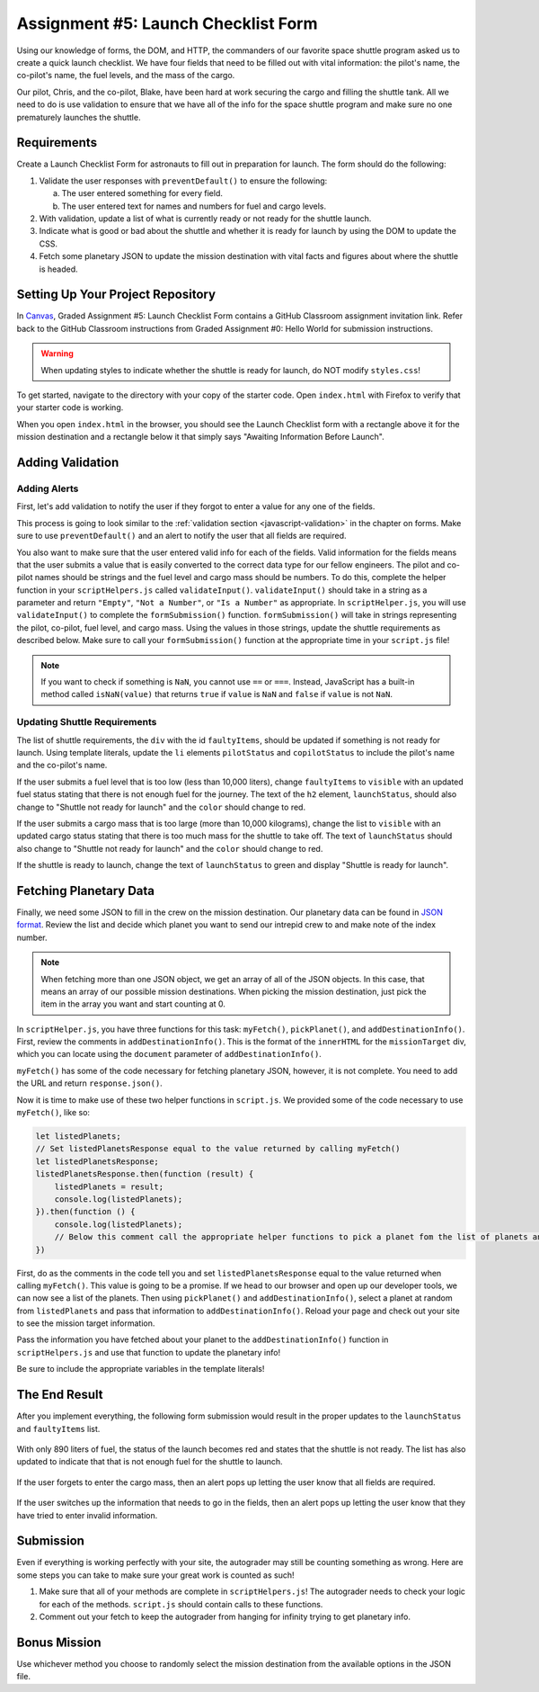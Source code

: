 Assignment #5: Launch Checklist Form
====================================

Using our knowledge of forms, the DOM, and HTTP, the commanders of our favorite space shuttle program asked us to create a quick launch checklist.
We have four fields that need to be filled out with vital information: the pilot's name, the co-pilot's name, the fuel levels, and the mass of the cargo.

Our pilot, Chris, and the co-pilot, Blake, have been hard at work securing the cargo and filling the shuttle tank. All we need to do is use validation to ensure that we have all of the info for the space shuttle program and make sure no one prematurely launches the shuttle.

Requirements
------------

Create a Launch Checklist Form for astronauts to fill out in preparation for launch.
The form should do the following:

1. Validate the user responses with ``preventDefault()`` to ensure the following:

   a. The user entered something for every field.
   b. The user entered text for names and numbers for fuel and cargo levels.

2. With validation, update a list of what is currently ready or not ready for the shuttle launch.
3. Indicate what is good or bad about the shuttle and whether it is ready for launch by using the DOM to update the CSS.
4. Fetch some planetary JSON to update the mission destination with vital facts and figures about where the shuttle is headed. 

.. TODO: Remember to update with new instructions to direct Github Classroom students

Setting Up Your Project Repository
----------------------------------

In `Canvas <learn.launchcode.org>`__, Graded Assignment #5: Launch Checklist Form contains a GitHub Classroom assignment invitation link. Refer back to the GitHub Classroom instructions from Graded Assignment #0: Hello World for submission instructions.

.. warning::

   When updating styles to indicate whether the shuttle is ready for launch, do NOT modify ``styles.css``!

To get started, navigate to the directory with your copy of the starter code. Open ``index.html`` with Firefox to verify that your starter code is working.

When you open ``index.html`` in the browser, you should see the Launch Checklist form with a rectangle above it for the mission destination and a rectangle below it that simply says "Awaiting Information Before Launch".

.. figure:: figures/form-starting-point.png
   :alt: Image showing the form and the box stating that more information is needed before launch.

Adding Validation
-----------------

Adding Alerts
^^^^^^^^^^^^^

First, let's add validation to notify the user if they forgot to enter a value for any one of the fields.

This process is going to look similar to the :ref:`validation section <javascript-validation>` in the chapter on forms. 
Make sure to use ``preventDefault()`` and an alert to notify the user that all fields are required.

You also want to make sure that the user entered valid info for each of the fields.
Valid information for the fields means that the user submits a value that is easily converted to the correct data type for our fellow engineers.
The pilot and co-pilot names should be strings and the fuel level and cargo mass should be numbers.
To do this, complete the helper function in your ``scriptHelpers.js`` called ``validateInput()``.
``validateInput()`` should take in a string as a parameter and return ``"Empty"``, ``"Not a Number"``, or ``"Is a Number"`` as appropriate.
In ``scriptHelper.js``, you will use ``validateInput()`` to complete the ``formSubmission()`` function.
``formSubmission()`` will take in strings representing the pilot, co-pilot, fuel level, and cargo mass.
Using the values in those strings, update the shuttle requirements as described below.
Make sure to call your ``formSubmission()`` function at the appropriate time in your ``script.js`` file!

.. note:: 

   If you want to check if something is ``NaN``, you cannot use ``==`` or ``===``.
   Instead, JavaScript has a built-in method called ``isNaN(value)`` that returns ``true`` if ``value`` is ``NaN`` and ``false`` if ``value`` is not ``NaN``.

Updating Shuttle Requirements
^^^^^^^^^^^^^^^^^^^^^^^^^^^^^

The list of shuttle requirements, the ``div`` with the id ``faultyItems``, should be updated if something is not ready for launch. 
Using template literals, update the ``li`` elements ``pilotStatus`` and ``copilotStatus`` to include the pilot's name and the co-pilot's name.

If the user submits a fuel level that is too low (less than 10,000 liters), change ``faultyItems`` to ``visible`` with an updated fuel status stating that there is not enough fuel for the journey.
The text of the ``h2`` element, ``launchStatus``, should also change to "Shuttle not ready for launch" and the ``color`` should change to red.

If the user submits a cargo mass that is too large (more than 10,000 kilograms), change the list to ``visible`` with an updated cargo status stating that there is too much mass for the shuttle to take off.
The text of ``launchStatus`` should also change to "Shuttle not ready for launch" and the ``color`` should change to red.

If the shuttle is ready to launch, change the text of ``launchStatus`` to green and display "Shuttle is ready for launch".

Fetching Planetary Data
-----------------------

Finally, we need some JSON to fill in the crew on the mission destination.
Our planetary data can be found in `JSON format <https://handlers.education.launchcode.org/static/planets.json>`_.
Review the list and decide which planet you want to send our intrepid crew to and make note of the index number.

.. note:: 

   When fetching more than one JSON object, we get an array of all of the JSON objects.
   In this case, that means an array of our possible mission destinations.
   When picking the mission destination, just pick the item in the array you want and start counting at 0.

In ``scriptHelper.js``, you have three functions for this task: ``myFetch()``, ``pickPlanet()``, and ``addDestinationInfo()``.
First, review the comments in ``addDestinationInfo()``.
This is the format of the ``innerHTML`` for the ``missionTarget`` div, which you can locate using the ``document`` parameter of ``addDestinationInfo()``.

``myFetch()`` has some of the code necessary for fetching planetary JSON, however, it is not complete. You need to add the URL and return ``response.json()``.

Now it is time to make use of these two helper functions in ``script.js``.  We provided some of the code necessary to use ``myFetch()``, like so:

.. sourcecode:: js

   let listedPlanets;
   // Set listedPlanetsResponse equal to the value returned by calling myFetch()
   let listedPlanetsResponse;
   listedPlanetsResponse.then(function (result) {
       listedPlanets = result;
       console.log(listedPlanets);
   }).then(function () {
       console.log(listedPlanets);
       // Below this comment call the appropriate helper functions to pick a planet fom the list of planets and add that information to your destination.
   })

First, do as the comments in the code tell you and set ``listedPlanetsResponse`` equal to the value returned when calling ``myFetch()``. This value is going to be a promise. 
If we head to our browser and open up our developer tools, we can now see a list of the planets.
Then using ``pickPlanet()`` and ``addDestinationInfo()``, select a planet at random from ``listedPlanets`` and pass that information to ``addDestinationInfo()``.
Reload your page and check out your site to see the mission target information.  


Pass the information you have fetched about your planet to the ``addDestinationInfo()`` function in ``scriptHelpers.js`` and use that function to update the planetary info!

Be sure to include the appropriate variables in the template literals!
 
The End Result
--------------

After you implement everything, the following form submission would result in the proper updates to the ``launchStatus`` and ``faultyItems`` list.

.. figure:: figures/form-fields-ready.png
   :alt: Image showing the user is submitting a form with Chris as the pilot, Blake as the co-pilot, 890 liters as the fuel level, and 178 kilograms as the cargo mass.

With only 890 liters of fuel, the status of the launch becomes red and states that the shuttle is not ready. 
The list has also updated to indicate that that is not enough fuel for the shuttle to launch.

.. figure:: figures/form-submission-result.png
   :alt: Image showing the updates to the faulty items list and the launch status.

If the user forgets to enter the cargo mass, then an alert pops up letting the user know that all fields are required.

.. figure:: figures/form-fields-required.png
   :alt: Image showing an alert pop up stating that all fields are required.

If the user switches up the information that needs to go in the fields, then an alert pops up letting the user know that they have tried to enter invalid information.

.. figure:: figures/form-fields-invalid.png
   :alt: Image showing an alert pop up stating that some fields have invalid information.

Submission
----------

Even if everything is working perfectly with your site, the autograder may still be counting something as wrong.
Here are some steps you can take to make sure your great work is counted as such!

#. Make sure that all of your methods are complete in ``scriptHelpers.js``! The autograder needs to check your logic for each of the methods.
   ``script.js`` should contain calls to these functions.
#. Comment out your fetch to keep the autograder from hanging for infinity trying to get planetary info.

Bonus Mission
-------------

Use whichever method you choose to randomly select the mission destination from the available options in the JSON file.